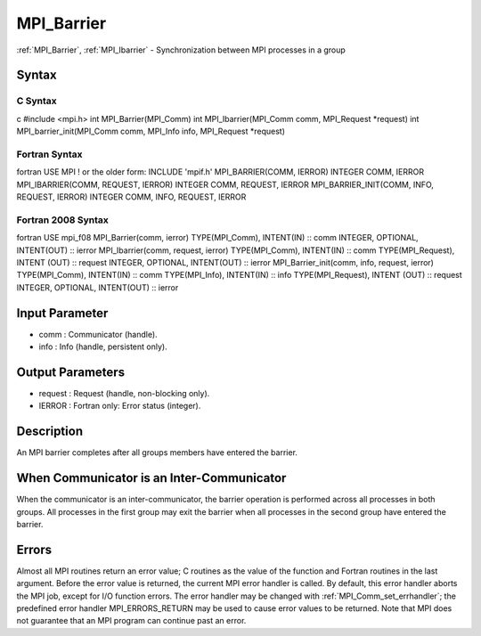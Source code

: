 .. _mpi_barrier:

MPI_Barrier
===========

.. include_body

:ref:`MPI_Barrier`, :ref:`MPI_Ibarrier` - Synchronization between MPI processes in a
group

Syntax
------

C Syntax
^^^^^^^^

c #include <mpi.h> int MPI_Barrier(MPI_Comm) int MPI_Ibarrier(MPI_Comm
comm, MPI_Request \*request) int MPI_barrier_init(MPI_Comm comm,
MPI_Info info, MPI_Request \*request)

Fortran Syntax
^^^^^^^^^^^^^^

fortran USE MPI ! or the older form: INCLUDE 'mpif.h' MPI_BARRIER(COMM,
IERROR) INTEGER COMM, IERROR MPI_IBARRIER(COMM, REQUEST, IERROR) INTEGER
COMM, REQUEST, IERROR MPI_BARRIER_INIT(COMM, INFO, REQUEST, IERROR)
INTEGER COMM, INFO, REQUEST, IERROR

Fortran 2008 Syntax
^^^^^^^^^^^^^^^^^^^

fortran USE mpi_f08 MPI_Barrier(comm, ierror) TYPE(MPI_Comm), INTENT(IN)
:: comm INTEGER, OPTIONAL, INTENT(OUT) :: ierror MPI_Ibarrier(comm,
request, ierror) TYPE(MPI_Comm), INTENT(IN) :: comm TYPE(MPI_Request),
INTENT (OUT) :: request INTEGER, OPTIONAL, INTENT(OUT) :: ierror
MPI_Barrier_init(comm, info, request, ierror) TYPE(MPI_Comm), INTENT(IN)
:: comm TYPE(MPI_Info), INTENT(IN) :: info TYPE(MPI_Request), INTENT
(OUT) :: request INTEGER, OPTIONAL, INTENT(OUT) :: ierror

Input Parameter
---------------

-  comm : Communicator (handle).
-  info : Info (handle, persistent only).

Output Parameters
-----------------

-  request : Request (handle, non-blocking only).
-  IERROR : Fortran only: Error status (integer).

Description
-----------

An MPI barrier completes after all groups members have entered the
barrier.

When Communicator is an Inter-Communicator
------------------------------------------

When the communicator is an inter-communicator, the barrier operation is
performed across all processes in both groups. All processes in the
first group may exit the barrier when all processes in the second group
have entered the barrier.

Errors
------

Almost all MPI routines return an error value; C routines as the value
of the function and Fortran routines in the last argument. Before the
error value is returned, the current MPI error handler is called. By
default, this error handler aborts the MPI job, except for I/O function
errors. The error handler may be changed with :ref:`MPI_Comm_set_errhandler`;
the predefined error handler MPI_ERRORS_RETURN may be used to cause
error values to be returned. Note that MPI does not guarantee that an
MPI program can continue past an error.


.. seealso:: :ref:`MPI_Bcast`
